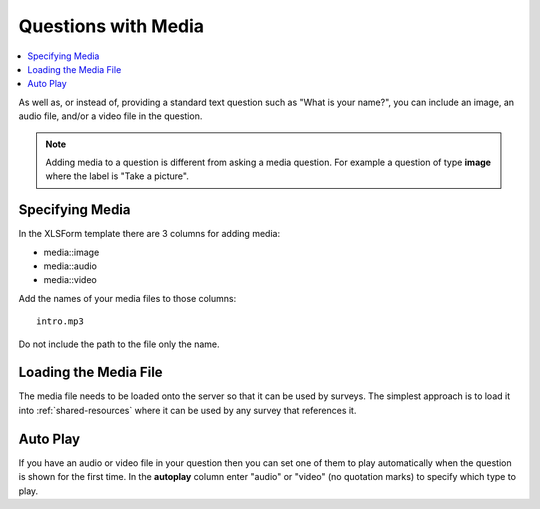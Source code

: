 Questions with Media
====================

.. contents::
  :local:

As well as, or instead of, providing a standard text question such as "What is your name?", you can include an image, an audio file, and/or a
video file in the question.

.. note::

  Adding media to a question is different from asking a media question.  For example a question of type **image** where the label is "Take a picture".

Specifying Media
----------------

In the XLSForm template there are 3 columns for adding media:

*  media::image
*  media::audio
*  media::video

Add the names of your media files to those columns::

  intro.mp3

Do not include the path to the file only the name.

Loading the Media File
----------------------

The media file needs to be loaded onto the server so that it can be used by surveys.  The simplest approach is to load it into :ref:`shared-resources` where 
it can be used by any survey that references it.

Auto Play
---------

If you have an audio or video file in your question then you can set one of them to play automatically when the question is shown for the first time.  
In the **autoplay** column enter "audio" or "video" (no quotation marks) to specify which type to play.
